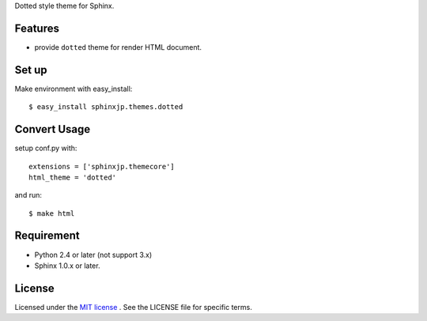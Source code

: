 Dotted style theme for Sphinx.

Features
========
* provide ``dotted`` theme for render HTML document.


Set up
======
Make environment with easy_install::

    $ easy_install sphinxjp.themes.dotted


Convert Usage
=============
setup conf.py with::

    extensions = ['sphinxjp.themecore']
    html_theme = 'dotted'

and run::

    $ make html


Requirement
===========
* Python 2.4 or later (not support 3.x)
* Sphinx 1.0.x or later.


License
=======
Licensed under the `MIT license <http://www.opensource.org/licenses/mit-license.php>`_ .
See the LICENSE file for specific terms.
